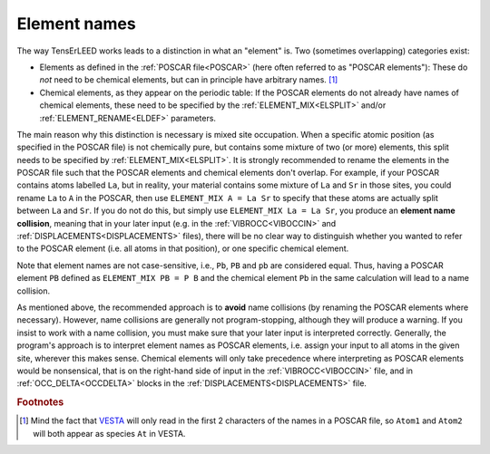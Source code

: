 .. _elementnamecollision:

Element names
=============

The way TensErLEED works leads to a distinction in what an "element" is.
Two (sometimes overlapping) categories exist:

-  Elements as defined in the :ref:`POSCAR file<POSCAR>` (here often 
   referred to as "POSCAR elements"): These do *not* need to be chemical
   elements, but can in principle have arbitrary names. [#]_
-  Chemical elements, as they appear on the periodic table:
   If the POSCAR elements do not already have names of chemical 
   elements, these need to be specified by the
   :ref:`ELEMENT_MIX<ELSPLIT>`  and/or :ref:`ELEMENT_RENAME<ELDEF>` 
   parameters.

The main reason why this distinction is necessary is mixed site 
occupation.
When a specific atomic position (as specified in the POSCAR file) is not
chemically pure, but contains some mixture of two (or more) elements, 
this split needs to be specified by :ref:`ELEMENT_MIX<ELSPLIT>`. It is 
strongly recommended to rename the elements in the POSCAR file such that
the POSCAR elements and chemical elements don't overlap. For example, if
your POSCAR contains atoms labelled ``La``, but in reality, your 
material contains some mixture of ``La`` and ``Sr`` in those sites, you 
could rename ``La`` to ``A`` in the POSCAR, then use 
``ELEMENT_MIX A = La Sr`` to specify that these atoms are actually split
between ``La`` and ``Sr``. If you do not do this, but simply use 
``ELEMENT_MIX La = La Sr``, you produce an **element name collision**, 
meaning that in your later input (e.g. in the :ref:`VIBROCC<VIBOCCIN>` 
and :ref:`DISPLACEMENTS<DISPLACEMENTS>`  files), there will be no clear 
way to distinguish whether you wanted to refer to the POSCAR element 
(i.e. all atoms in that position), or one specific chemical element.

Note that element names are not case-sensitive, i.e., 
``Pb``, ``PB`` and ``pb`` are considered equal. Thus, having a POSCAR 
element ``PB`` defined as ``ELEMENT_MIX PB = P B`` and the chemical 
element ``Pb`` in the same calculation will lead to a name collision.

As mentioned above, the recommended approach is to **avoid** name 
collisions (by renaming the POSCAR elements where necessary).
However, name collisions are generally not program-stopping, although 
they will produce a warning. If you insist to work with a name collision,
you must make sure that your later input is interpreted correctly. 
Generally, the program's approach is to interpret element names as 
POSCAR elements, i.e. assign your input to all atoms in the given site, 
wherever this makes sense.
Chemical elements will only take precedence 
where interpreting as POSCAR elements would be nonsensical, that is on 
the right-hand side of input in the :ref:`VIBROCC<VIBOCCIN>` file, and 
in :ref:`OCC_DELTA<OCCDELTA>`  blocks in the 
:ref:`DISPLACEMENTS<DISPLACEMENTS>`  file.

.. rubric:: Footnotes

.. [#] Mind the fact that `VESTA <https://jp-minerals.org/vesta/en/>`__ 
       will only read in the first 2 characters of the names in a POSCAR
       file, so ``Atom1`` and ``Atom2`` will both appear as species 
       ``At`` in VESTA.
